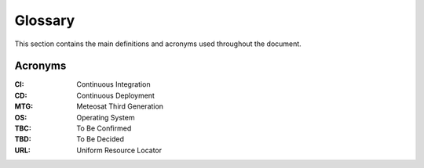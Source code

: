 .. _glossary:

Glossary
------------

This section contains the main definitions and acronyms used throughout the document.

Acronyms
~~~~~~~~

:CI:
    Continuous Integration

:CD:
    Continuous Deployment

:MTG:
    Meteosat Third Generation

:OS:
    Operating System

:TBC:
    To Be Confirmed

:TBD:
    To Be Decided

:URL:
    Uniform Resource Locator
